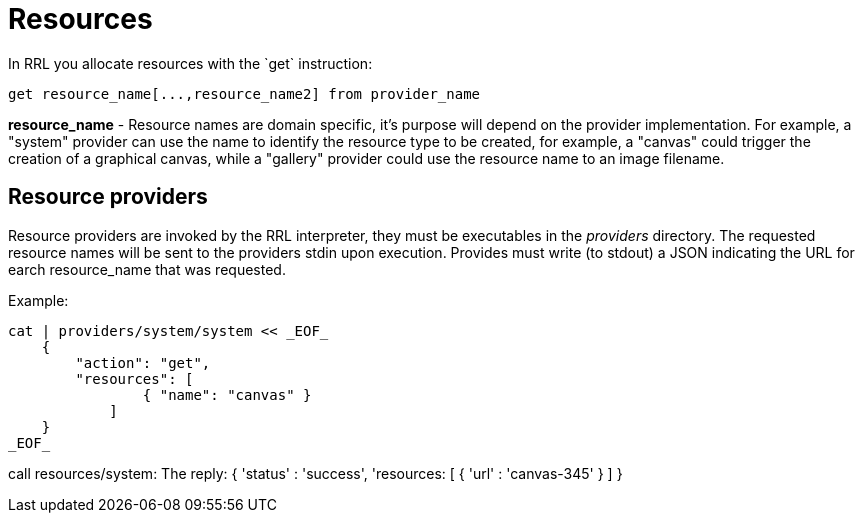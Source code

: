 = Resources
In RRL you allocate resources with the `get` instruction:

    get resource_name[...,resource_name2] from provider_name

*resource_name* - Resource names are domain specific, it's purpose will depend on the provider implementation. For example, a "system" provider can use the name to identify the resource type to be created, for example, a "canvas" could trigger the creation of a graphical canvas, while a "gallery" provider could use the resource name to an image filename. 


== Resource providers
Resource providers are invoked by the RRL interpreter, they must be executables in the _providers_ directory. The requested resource names will be sent to the providers stdin upon execution. Provides must write (to stdout) a JSON indicating the URL for earch resource_name that was requested.

Example:
```
cat | providers/system/system << _EOF_
    { 
        "action": "get",
        "resources": [
                { "name": "canvas" }
            ] 
    } 
_EOF_
```
call resources/system:
The reply:    
    { 
        'status' : 'success', 
        'resources: [ 
            { 'url' : 'canvas-345' }
            ]
    }
```

